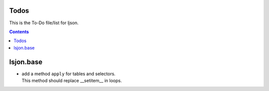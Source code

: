 Todos
=====

This  is the To-Do file/list for ljson.

.. contents::

lsjon.base
==========

- | add a method ``apply`` for tables and selectors.
  | This method should replace __setitem__ in loops.
